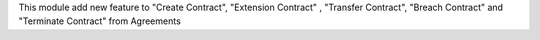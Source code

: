 This module add new feature to "Create Contract", "Extension Contract"
, "Transfer Contract", "Breach Contract" and "Terminate Contract"
from Agreements
